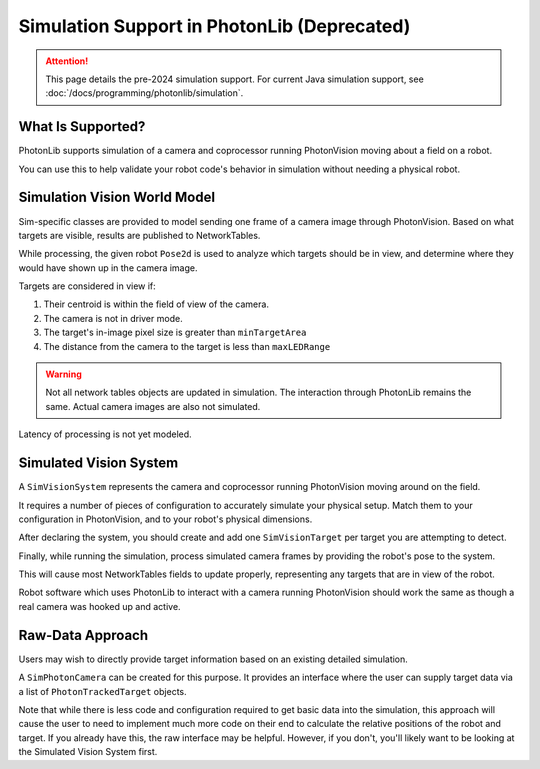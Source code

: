 Simulation Support in PhotonLib (Deprecated)
============================================

.. attention:: This page details the pre-2024 simulation support. For current Java simulation support, see :doc:`/docs/programming/photonlib/simulation`. 

What Is Supported?
------------------

PhotonLib supports simulation of a camera and coprocessor running PhotonVision moving about a field on a robot.

You can use this to help validate your robot code's behavior in simulation without needing a physical robot.

Simulation Vision World Model
-----------------------------

Sim-specific classes are provided to model sending one frame of a camera image through PhotonVision. Based on what targets are visible, results are published to NetworkTables.

While processing, the given robot ``Pose2d`` is used to analyze which targets should be in view, and determine where they would have shown up in the camera image.

Targets are considered in view if:

1) Their centroid is within the field of view of the camera.
2) The camera is not in driver mode.
3) The target's in-image pixel size is greater than ``minTargetArea``
4) The distance from the camera to the target is less than ``maxLEDRange``

.. warning:: Not all network tables objects are updated in simulation. The interaction through PhotonLib remains the same. Actual camera images are also not simulated.

Latency of processing is not yet modeled.

.. image:: diagrams/SimArchitecture-deprecated.drawio.svg
   :alt: A diagram comparing the architecture of a real PhotonVision process to a simulated one.

Simulated Vision System
-----------------------

A ``SimVisionSystem`` represents the camera and coprocessor running PhotonVision moving around on the field.

It requires a number of pieces of configuration to accurately simulate your physical setup. Match them to your configuration in PhotonVision, and to your robot's physical dimensions.

.. tab-set-code::

   .. rli:: https://raw.githubusercontent.com/PhotonVision/photonvision/80e16ece87c735e30755dea271a56a2ce217b588/photonlib-java-examples/simaimandrange/src/main/java/frc/robot/sim/DrivetrainSim.java
      :language: java
      :lines: 73-93

After declaring the system, you should create and add one ``SimVisionTarget`` per target you are attempting to detect.

.. tab-set-code::

   .. rli:: https://raw.githubusercontent.com/PhotonVision/photonvision/80e16ece87c735e30755dea271a56a2ce217b588/photonlib-java-examples/simaimandrange/src/main/java/frc/robot/sim/DrivetrainSim.java
      :language: java
      :lines: 95-111

Finally, while running the simulation, process simulated camera frames by providing the robot's pose to the system.

.. tab-set-code::

   .. rli:: https://raw.githubusercontent.com/PhotonVision/photonvision/80e16ece87c735e30755dea271a56a2ce217b588/photonlib-java-examples/simaimandrange/src/main/java/frc/robot/sim/DrivetrainSim.java
      :language: java
      :lines: 138-139

This will cause most NetworkTables fields to update properly, representing any targets that are in view of the robot.

Robot software which uses PhotonLib to interact with a camera running PhotonVision should work the same as though a real camera was hooked up and active.

Raw-Data Approach
-----------------

Users may wish to directly provide target information based on an existing detailed simulation.

A ``SimPhotonCamera`` can be created for this purpose. It provides an interface where the user can supply target data via a list of ``PhotonTrackedTarget`` objects.

.. tab-set-code::

   .. code-block:: java

      @Override
      public void simulationInit() {
          //  ...
          cam = new SimPhotonCamera("MyCamera");
          //  ...
      }

      @Override
      public void simulationPeriodic() {
          //  ...
          ArrayList<PhotonTrackedTarget> visibleTgtList = new ArrayList<PhotonTrackedTarget>();
          visibleTgtList.add(new PhotonTrackedTarget(yawDegrees, pitchDegrees, area, skew, camToTargetTrans)); // Repeat for each target that you see
          cam.submitProcessedFrame(0.0, visibleTgtList);
          //  ...
      }

Note that while there is less code and configuration required to get basic data into the simulation, this approach will cause the user to need to implement much more code on their end to calculate the relative positions of the robot and target. If you already have this, the raw interface may be helpful. However, if you don't, you'll likely want to be looking at the Simulated Vision System first.
